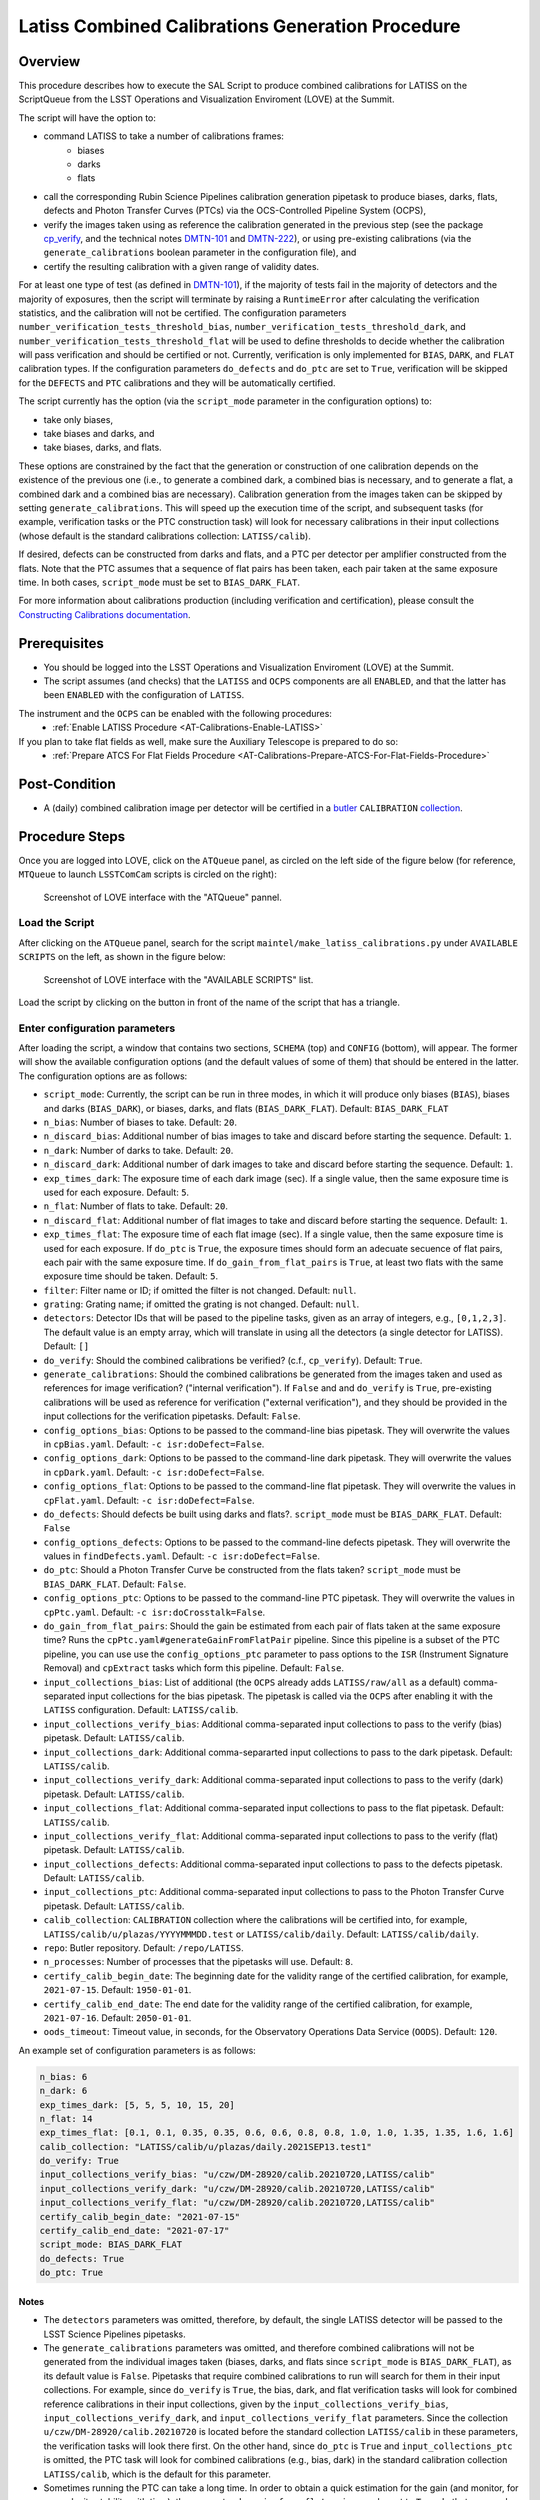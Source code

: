 .. |author| replace:: *Andrés A. Plazas Malagón*
.. If there are no contributors, write "none" between the asterisks. Do not remove the substitution.
.. |contributors| replace:: *none*

.. _LATISS-Combined-Calibrations-Procedure-LATISS-Combined-Calibrations-Generation-Procedure:

###############################################
Latiss Combined Calibrations Generation Procedure
###############################################

.. _Latiss-Combined-Calibrations-Procedure-Overview:

Overview
========

This procedure describes how to execute the SAL Script to produce combined calibrations for LATISS on the ScriptQueue from the LSST Operations and Visualization Enviroment (LOVE) at the Summit. 

The script will have the option to: 

- command LATISS to take a number of calibrations frames:
   - biases
   - darks
   - flats
- call the corresponding Rubin Science Pipelines calibration generation pipetask to produce biases, darks, flats, defects and Photon Transfer Curves (PTCs) via the OCS-Controlled Pipeline System (OCPS),
- verify the images taken using as reference the calibration generated in the previous step (see the package `cp_verify`_, and the technical notes `DMTN-101`_ and `DMTN-222`_), or using pre-existing calibrations (via the ``generate_calibrations`` boolean parameter in the configuration file), and
- certify the resulting calibration with a given range of validity dates.

For at least one type of test (as defined in `DMTN-101`_), if the majority of tests fail in the majority of detectors and the majority of exposures, then the script will terminate by raising a ``RuntimeError`` after calculating the verification statistics, and the calibration will not be certified. The configuration parameters ``number_verification_tests_threshold_bias``, ``number_verification_tests_threshold_dark``, and ``number_verification_tests_threshold_flat`` will be used to define thresholds to decide whether the calibration will pass verification and should be certified or not. Currently, verification is only implemented for ``BIAS``, ``DARK``, and ``FLAT`` calibration types. If the configuration parameters ``do_defects`` and ``do_ptc`` are set to ``True``, verification will be skipped for the ``DEFECTS`` and ``PTC`` calibrations and they will be automatically certified.

The script currently has the option (via the ``script_mode`` parameter in the configuration options) to:

- take only biases, 
- take biases and darks, and 
- take biases, darks, and flats. 
  
These options are constrained by the fact that the generation or construction of one calibration depends on the existence of the previous one (i.e., to generate a combined dark, a combined bias is necessary, and to generate a flat, a combined dark and a combined bias are necessary). Calibration generation from the images taken can be skipped by setting ``generate_calibrations``. This will speed up the execution time of the script, and subsequent tasks (for example, verification tasks or the PTC construction task) will look for necessary calibrations in their input collections (whose default is the standard calibrations collection: ``LATISS/calib``).

If desired, defects can be constructed from darks and flats, and a PTC per detector per amplifier constructed from the flats. Note that the PTC assumes that a sequence of flat pairs has been taken, each pair taken at the same exposure time. In both cases, ``script_mode`` must be set to ``BIAS_DARK_FLAT``.


For more information about calibrations production (including verification and certification), please consult the `Constructing Calibrations documentation`_.

.. _cp_verify: https://github.com/lsst/cp_verify
.. _DMTN-101: https://dmtn-101.lsst.io/
.. _DMTN-222: https://dmtn-222.lsst.io/
.. _Constructing Calibrations documentation: https://pipelines.lsst.io/v/daily/modules/lsst.cp.pipe/constructing-calibrations.html

.. _Latiss-Combined-Calibrations-Procedure-Prerequisites:


Prerequisites
=============

- You should be logged into the LSST Operations and Visualization Enviroment (LOVE) at the Summit.
- The script assumes (and checks) that the ``LATISS`` and ``OCPS`` components are all ``ENABLED``, and that the latter has been ``ENABLED`` with the configuration of ``LATISS``.

The instrument and the ``OCPS`` can be enabled with the following procedures:
    - :ref:`Enable LATISS Procedure <AT-Calibrations-Enable-LATISS>`

If you plan to take flat fields as well, make sure the Auxiliary Telescope is prepared to do so:
    - :ref:`Prepare ATCS For Flat Fields Procedure <AT-Calibrations-Prepare-ATCS-For-Flat-Fields-Procedure>`

.. _Latiss-Combined-Calibrations-Procedure-Post-Conditions:

Post-Condition
==============

- A (daily) combined calibration image per detector will be certified in a `butler`_ ``CALIBRATION`` `collection`_.

.. _butler: https://pipelines.lsst.io/v/daily/modules/lsst.daf.butler/index.html
.. _collection: https://pipelines.lsst.io/v/daily/modules/lsst.daf.butler/organizing.html

.. _Latiss-Combined-Calibrations-Procedure-Steps:

Procedure Steps
===============

Once you are logged into LOVE, click on the ``ATQueue`` panel, as circled on the left side of the figure below (for reference, ``MTQueue`` to launch ``LSSTComCam`` scripts is circled on the right):

.. figure:: ./_static/love-mtqueue-atqueue-panel.png
    :name: ATQueue-love

    Screenshot of LOVE interface with the "ATQueue" pannel.


Load the Script
---------------

After clicking on the ``ATQueue`` panel, search for the script ``maintel/make_latiss_calibrations.py`` under ``AVAILABLE SCRIPTS`` on the left, as shown in the figure below:

.. figure:: ./_static/love-available-scripts.png
    :name: latiss-available-scripts-love

    Screenshot of LOVE interface with the "AVAILABLE SCRIPTS" list.
      
Load the script by clicking on the button in front of the name of the script that has a triangle.

Enter configuration parameters
------------------------------

After loading the script, a window that contains two sections, ``SCHEMA`` (top) and ``CONFIG`` (bottom), will appear. The former will show the available configuration options (and the default values of some of them) that should be entered in the latter. The configuration options are as follows:

- ``script_mode``: Currently, the script can be run  in three modes, in which  it  will  produce only biases (``BIAS``), biases and darks (``BIAS_DARK``), or biases, darks, and flats (``BIAS_DARK_FLAT``).
  Default: ``BIAS_DARK_FLAT``
- ``n_bias``: Number of biases to take.
  Default: ``20``.
- ``n_discard_bias``: Additional number of bias images to take and discard before starting the sequence.
  Default: ``1``.
- ``n_dark``: Number of darks to take.
  Default: ``20``.
- ``n_discard_dark``: Additional number of dark images to take and discard before starting the sequence.
  Default: ``1``.
- ``exp_times_dark``: The exposure time of each dark image (sec). If a single value, then the same exposure time is used for each exposure.
  Default: ``5``.
- ``n_flat``:  Number of flats to take.
  Default: ``20``.
- ``n_discard_flat``: Additional number of flat images to take and discard before starting the sequence.
  Default: ``1``.
- ``exp_times_flat``: The exposure time of each flat image (sec). If a single value, then the same exposure time is used for each exposure. If ``do_ptc`` is ``True``, the exposure times should form an adecuate secuence of flat pairs, each pair with the same exposure time. If ``do_gain_from_flat_pairs`` is ``True``, at least two flats with the same exposure time should be taken.
  Default: ``5``.
- ``filter``: Filter name or ID; if omitted the filter is not changed.
  Default: ``null``.
- ``grating``: Grating name; if omitted the grating is not changed.
  Default: ``null``.
- ``detectors``: Detector IDs that will be pased to the pipeline tasks, given as an array of integers, e.g., ``[0,1,2,3]``. The default value is an empty array, which will translate in using all the detectors (a single detector for LATISS).
  Default: ``[]``
- ``do_verify``: Should the combined calibrations be verified? (c.f., ``cp_verify``).
  Default:  ``True``.
- ``generate_calibrations``: Should the combined calibrations be generated from the images taken and used as references for image verification? ("internal verification"). If ``False`` and and ``do_verify`` is ``True``, pre-existing calibrations will be used as reference for verification ("external verification"), and they should be provided in the input collections for the verification pipetasks.
  Default: ``False``.
- ``config_options_bias``: Options to be passed to the command-line bias pipetask. They will overwrite the values in ``cpBias.yaml``.
  Default: ``-c isr:doDefect=False``.
- ``config_options_dark``: Options to be passed to the command-line dark pipetask. They will overwrite the values in ``cpDark.yaml``.
  Default: ``-c isr:doDefect=False``.
- ``config_options_flat``: Options to be passed to the command-line flat pipetask. They will overwrite the values in ``cpFlat.yaml``.
  Default: ``-c isr:doDefect=False``.
- ``do_defects``: Should defects be built using darks and flats?. ``script_mode`` must be ``BIAS_DARK_FLAT``.
  Default: ``False``
- ``config_options_defects``: Options to be passed to the command-line defects pipetask. They will overwrite the values in ``findDefects.yaml``.
  Default: ``-c isr:doDefect=False``.
- ``do_ptc``: Should a Photon Transfer Curve be constructed from the flats taken? ``script_mode`` must be ``BIAS_DARK_FLAT``.
  Default: ``False``.
- ``config_options_ptc``: Options to be passed to the command-line PTC pipetask. They will overwrite the values in ``cpPtc.yaml``.
  Default: ``-c isr:doCrosstalk=False``.
- ``do_gain_from_flat_pairs``: Should the gain be estimated from each pair of flats taken at the same exposure time? Runs the ``cpPtc.yaml#generateGainFromFlatPair`` pipeline. Since this pipeline is a subset of the PTC pipeline, you can use use the ``config_options_ptc`` parameter to pass options to the ``ISR`` (Instrument Signature Removal) and ``cpExtract`` tasks which form this pipeline.
  Default: ``False``.
- ``input_collections_bias``: List of additional (the ``OCPS`` already adds ``LATISS/raw/all`` as a default) comma-separated input collections for the bias pipetask. The pipetask is called via the ``OCPS`` after enabling it with the ``LATISS`` configuration.
  Default: ``LATISS/calib``.
- ``input_collections_verify_bias``: Additional comma-separated input collections to pass to the verify (bias) pipetask.
  Default: ``LATISS/calib``.
- ``input_collections_dark``: Additional comma-separarted input collections to pass to the dark pipetask.
  Default: ``LATISS/calib``.
- ``input_collections_verify_dark``: Additional comma-separated input collections to pass to the verify (dark) pipetask.
  Default: ``LATISS/calib``.
- ``input_collections_flat``: Additional comma-separated input collections to pass to the flat pipetask.
  Default: ``LATISS/calib``.
- ``input_collections_verify_flat``: Additional comma-separated input collections to pass to the verify (flat) pipetask.
  Default: ``LATISS/calib``.
- ``input_collections_defects``: Additional comma-separated input collections to pass to the defects pipetask.
  Default: ``LATISS/calib``.
- ``input_collections_ptc``: Additional comma-separated input collections to pass to the Photon Transfer Curve pipetask.
  Default: ``LATISS/calib``.
- ``calib_collection``: ``CALIBRATION`` collection where the calibrations will be certified into, for example, ``LATISS/calib/u/plazas/YYYYMMMDD.test`` or ``LATISS/calib/daily``.
  Default: ``LATISS/calib/daily``.
- ``repo``: Butler repository.
  Default: ``/repo/LATISS``.
- ``n_processes``: Number of processes that the pipetasks will use.
  Default: ``8``.
- ``certify_calib_begin_date``: The beginning date for the validity range of the certified calibration, for example, ``2021-07-15``.
  Default: ``1950-01-01``.
- ``certify_calib_end_date``: The end date for the validity range of the certified calibration, for example, ``2021-07-16``.
  Default: ``2050-01-01``.
- ``oods_timeout``: Timeout value, in seconds, for the Observatory Operations Data Service (``OODS``).
  Default: ``120``.

An example set of configuration parameters is as follows:

.. code-block:: text

    n_bias: 6
    n_dark: 6
    exp_times_dark: [5, 5, 5, 10, 15, 20]
    n_flat: 14
    exp_times_flat: [0.1, 0.1, 0.35, 0.35, 0.6, 0.6, 0.8, 0.8, 1.0, 1.0, 1.35, 1.35, 1.6, 1.6]
    calib_collection: "LATISS/calib/u/plazas/daily.2021SEP13.test1"
    do_verify: True
    input_collections_verify_bias: "u/czw/DM-28920/calib.20210720,LATISS/calib"
    input_collections_verify_dark: "u/czw/DM-28920/calib.20210720,LATISS/calib"
    input_collections_verify_flat: "u/czw/DM-28920/calib.20210720,LATISS/calib"
    certify_calib_begin_date: "2021-07-15"
    certify_calib_end_date: "2021-07-17"
    script_mode: BIAS_DARK_FLAT
    do_defects: True
    do_ptc: True

Notes
^^^^^

- The ``detectors`` parameters was omitted, therefore, by default, the single LATISS detector will be passed to the LSST Science Pipelines pipetasks. 
- The ``generate_calibrations`` parameters was omitted, and therefore combined calibrations will not be generated from the individual images taken (biases, darks, and flats since ``script_mode`` is ``BIAS_DARK_FLAT``), as its default value is ``False``. Pipetasks that require combined calibrations to run will search for them in their input collections. For example, since ``do_verify`` is ``True``, the bias, dark, and flat verification tasks will look for combined reference calibrations in their input collections, given by the ``input_collections_verify_bias``, ``input_collections_verify_dark``, and ``input_collections_verify_flat`` parameters. Since the collection ``u/czw/DM-28920/calib.20210720`` is located before the standard collection ``LATISS/calib`` in these parameters, the verification tasks will look there first. On the other hand, since ``do_ptc`` is ``True`` and ``input_collections_ptc`` is omitted, the PTC task will look for combined calibrations (e.g., bias, dark) in the standard calibration collection ``LATISS/calib``, which is the default for this parameter.
-  Sometimes running the PTC can take a long time. In order to obtain a quick estimation for the gain (and monitor, for example, its stability with time), the parameter ``do_gain_from_flat_pairs`` can be set to ``True``. In that case, only one pair of flats is required, so the parameter ``exp_times_flat`` could be set to, e.g., ``[1.2, 1.2]``. However, the task will estimate a gain for every flat pair that has been taken (``LOVE`` will report the values per exposure pair per detector per amplifier). For example, if ``exp_times_flat`` is  ``[0.1, 0.1, 0.35, 0.35, 0.6, 0.6, 1, 1.5, 1.7, 2.1, 2.3]``, gains will be estimated from the first three flat pairs.
- See `DMTN-222`_ for a discussion on calibration generation, verification, acceptance, and certfication, including suggested naming conventions for parameters such as ``calib_collection``.

.. _DMTN-222: https://dmtn-222.lsst.io/

Launch the script
-----------------

When the configuration options have been entered and the script is ready to be launched, click on the ``ADD`` button in the lower right of the screen (refer to image above).

Accessing the calibrations
--------------------------

The certified combined calibrations will be available via the collection specified by the **calib_collection** parameter. They could be retrieved from a notebook for manipulation and visualization:

.. code-block:: python
    
    import lsst.daf.butler as dB

    butler = dB.Butler("/repo/LATISS", collections=["LATISS/calib/daily.2021SEP13.test1"])
    detector = (0, 1, 2, 3, 4, 5, 6, 7, 8)
    exposure = [bias1ID, bias2ID] # e.g., [2021071500001, 2021071500002]
    
    # For detector "0":
    bias = butler.get('bias', detector=detector[0], exposure=exposure[0], instrument='LATISS')
    dark = butler.get('dark', detector=detector[0], exposure=exposure[0], instrument='LATISS')
    flat = butler.get('flat', detector=detector[0], exposure=exposure[0], instrument='LATISS')
    defects = butler.get('defects', detector=detector[0], exposure=exposure[0], instrument='LATISS')
    ptc = butler.get('ptc', detector=detector[0], exposure=exposure[0], instrument='LATISS')


If ``do_gain_from_flat_pair`` is ``True``, the estimated gains (as well as the measured empirical readout noise from the overscan during Instrument Signature Removal) can be found by requesting the ``cpCovariances`` data structure. In this case, the exposure ID should be one of the two flats used to estimate the gain:

.. code-block:: python

    cpCovs = butler.get('cpCovariances', detector=detector[0], exposure=flat1ID, instrument='LATISS')
    gain_values = cpCov.gain
    noise_values = cpCov.noise

The gain estimated in this way (from single pairs of flats) is an approximation that is likely to be more accurate at lower fluxes. This method has the advantage that it allows to obtain a quick estimate of the gain without having to take multiple flat pairs to construct a full PTC and to fit a model to it.

In addition, the statistics produced by the verification step can be analized by running the Jupyter notebooks in the ``examples`` folder in ``cp_verify``. As it is shown in these notebooks, useful statistics and information about the results of the ``cp_verify`` tests can be retrieved from the butler via (using flat verification as an example):

.. code-block:: python

    runStats = butler.get('verifyFlatStats', instrument='LATISS')
    runDetStats = butler.get('verifyFlatDetStats', instrument='LATISS', detector=0, exposure=flatExposureID)


The images processed by ``cp_verify`` can also be retrieved for visual inspection:

.. code-block:: python

    import lsst.afw.display as afwDisplay
    afwDisplay.setDefaultBackend("matplotlib")

    imProc = butler.get('verifyFlatProc', detector=0, exposure=flatExposureID, instrument='LATISS')
    calibArray = imProc.getImage().getArray()
    # Get simple stats
    q25, q50, q75 = np.percentile(calibArray.flatten(), [25, 50, 75])
    sigma = 0.74 * (q75 - q25)
    display = afwDisplay.Display(dims=(1000, 1000))
    display.scale('asinh', 'zscale')
    display.scale('linear', (q50 - 3.0 * sigma), (q50 + 3.0* sigma), "")
    display.mtv(imProc)


Troubleshooting
===============

    After checking the configuration options and the ``LOVE`` error messages, the file ``/scratch/uws/${jobId}/outs/ocps.log`` will contain additional technical information on which pipetask failed, if any. ``{jobId}`` is returned by the OCPS and can be retrieved from the ``LOVE`` output messages.


.. _Latiss-Combined-Calibrations-Procedure-Conditions-Contact-Personnel:

Contact Personnel
=================

This procedure was last modified on |today|.

This procedure was written by |author|.
The following are contributors: |contributors|.
